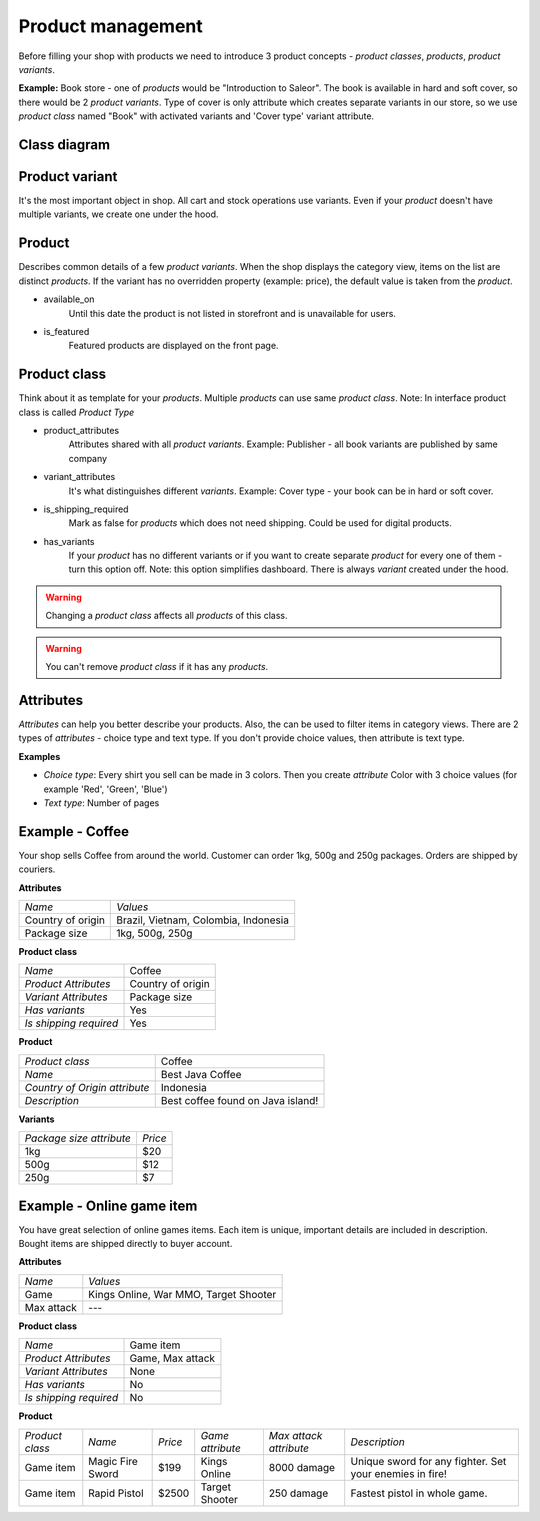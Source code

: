 Product management
==================

Before filling your shop with products we need to introduce 3 product concepts - *product classes*, *products*, *product variants*.

**Example:** Book store - one of *products* would be "Introduction to Saleor". The book is available in hard and soft cover, so there would be 2 *product variants*. Type of cover is only attribute which creates separate variants in our store, so we use *product class* named "Book" with activated variants and 'Cover type' variant attribute.

Class diagram
-------------

.. image:: img/product_class_tree.png

Product variant
---------------

It's the most important object in shop. All cart and stock operations use variants. Even if your *product* doesn't have multiple variants, we create one under the hood.

Product
-------

Describes common details of a few *product variants*. When the shop displays the category view, items on the list are distinct *products*. If the variant has no overridden property (example: price), the default value is taken from the *product*.

- available_on
    Until this date the product is not listed in storefront and is unavailable for users.

- is_featured
    Featured products are displayed on the front page.


Product class
-------------

Think about it as template for your *products*. Multiple *products* can use same *product class*.
Note: In interface product class is called *Product Type*

- product_attributes
    Attributes shared with all *product variants*. Example: Publisher - all book variants are published by same company

- variant_attributes
    It's what distinguishes different *variants*. Example: Cover type - your book can be in hard or soft cover.

- is_shipping_required
    Mark as false for *products* which does not need shipping. Could be used for digital products.

- has_variants
    If your *product* has no different variants or if you want to create separate *product* for every one of them - turn this option off.
    Note: this option simplifies dashboard. There is always *variant* created under the hood.


.. warning::
    Changing a *product class* affects all *products* of this class.

.. warning::
    You can't remove *product class* if it has any *products*.


Attributes
----------

*Attributes* can help you better describe your products. Also, the can be used to filter items in category views.
There are 2 types of *attributes* - choice type and text type. If you don't provide choice values, then attribute is text type.

**Examples**

* *Choice type*: Every shirt you sell can be made in 3 colors. Then you create *attribute* Color with 3 choice values (for example 'Red', 'Green', 'Blue')
* *Text type*: Number of pages


Example - Coffee
----------------

Your shop sells Coffee from around the world. Customer can order 1kg, 500g and 250g packages. Orders are shipped by couriers.

**Attributes**

===================  ==================
 *Name*               *Values*
-------------------  ------------------
Country of origin     Brazil, Vietnam, Colombia, Indonesia
Package size          1kg, 500g, 250g
===================  ==================

**Product class**

========================  =================
*Name*                    Coffee
*Product Attributes*      Country of origin
*Variant Attributes*      Package size
*Has variants*            Yes
*Is shipping required*    Yes
========================  =================

**Product**

=============================  =================================
*Product class*                Coffee
*Name*                         Best Java Coffee
*Country of Origin attribute*  Indonesia
*Description*                  Best coffee found on Java island!
=============================  =================================

**Variants**

========================  =======
*Package size attribute*  *Price*
1kg                        $20
500g                       $12
250g                       $7
========================  =======


Example - Online game item
--------------------------

You have great selection of online games items. Each item is unique, important details are included in description. Bought items are shipped directly to buyer account.

**Attributes**

==========  =====================================
*Name*      *Values*
Game        Kings Online, War MMO, Target Shooter
Max attack  ---
==========  =====================================


**Product class**

======================  ================
*Name*                  Game item
*Product Attributes*    Game, Max attack
*Variant Attributes*    None
*Has variants*          No
*Is shipping required*  No
======================  ================

**Product**

===============  ================  =======  ================  ======================  =======================================================
*Product class*  *Name*            *Price*  *Game attribute*  *Max attack attribute*  *Description*
Game item        Magic Fire Sword  $199     Kings Online      8000 damage             Unique sword for any fighter. Set your enemies in fire!
Game item        Rapid Pistol      $2500    Target Shooter    250 damage              Fastest pistol in whole game.
===============  ================  =======  ================  ======================  =======================================================
